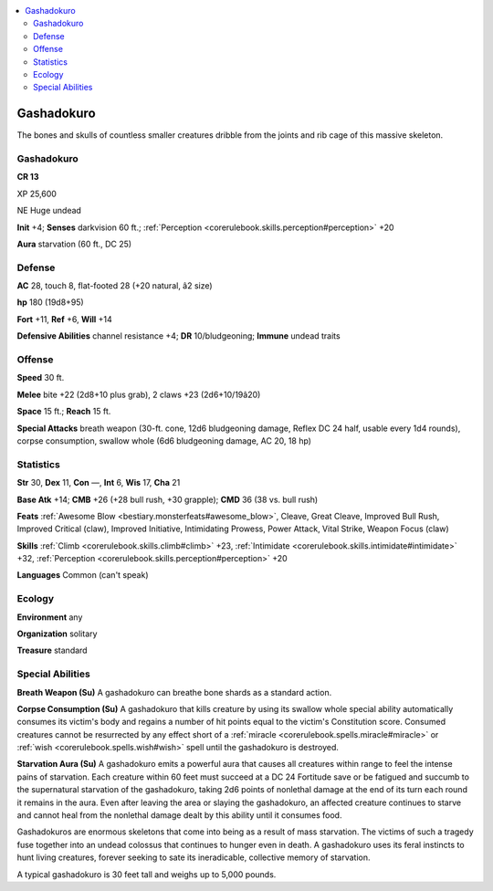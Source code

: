 
.. _`bestiary4.gashadokuro`:

.. contents:: \ 

.. _`bestiary4.gashadokuro#gashadokuro`:

Gashadokuro
************

The bones and skulls of countless smaller creatures dribble from the joints and rib cage of this massive skeleton.

Gashadokuro
============

**CR 13** 

XP 25,600

NE Huge undead

\ **Init**\  +4; \ **Senses**\  darkvision 60 ft.; :ref:`Perception <corerulebook.skills.perception#perception>`\  +20

\ **Aura**\  starvation (60 ft., DC 25)

.. _`bestiary4.gashadokuro#defense`:

Defense
========

\ **AC**\  28, touch 8, flat-footed 28 (+20 natural, â2 size)

\ **hp**\  180 (19d8+95)

\ **Fort**\  +11, \ **Ref**\  +6, \ **Will**\  +14

\ **Defensive Abilities**\  channel resistance +4; \ **DR**\  10/bludgeoning; \ **Immune**\  undead traits

.. _`bestiary4.gashadokuro#offense`:

Offense
========

\ **Speed**\  30 ft.

\ **Melee**\  bite +22 (2d8+10 plus grab), 2 claws +23 (2d6+10/19â20)

\ **Space**\  15 ft.; \ **Reach**\  15 ft.

\ **Special Attacks**\  breath weapon (30-ft. cone, 12d6 bludgeoning damage, Reflex DC 24 half, usable every 1d4 rounds), corpse consumption, swallow whole (6d6 bludgeoning damage, AC 20, 18 hp)

.. _`bestiary4.gashadokuro#statistics`:

Statistics
===========

\ **Str**\  30, \ **Dex**\  11, \ **Con**\  —, \ **Int**\  6, \ **Wis**\  17, \ **Cha**\  21

\ **Base Atk**\  +14; \ **CMB**\  +26 (+28 bull rush, +30 grapple); \ **CMD**\  36 (38 vs. bull rush)

\ **Feats**\  :ref:`Awesome Blow <bestiary.monsterfeats#awesome_blow>`\ , Cleave, Great Cleave, Improved Bull Rush, Improved Critical (claw), Improved Initiative, Intimidating Prowess, Power Attack, Vital Strike, Weapon Focus (claw)

\ **Skills**\  :ref:`Climb <corerulebook.skills.climb#climb>`\  +23, :ref:`Intimidate <corerulebook.skills.intimidate#intimidate>`\  +32, :ref:`Perception <corerulebook.skills.perception#perception>`\  +20

\ **Languages**\  Common (can't speak)

.. _`bestiary4.gashadokuro#ecology`:

Ecology
========

\ **Environment**\  any

\ **Organization**\  solitary

\ **Treasure**\  standard

.. _`bestiary4.gashadokuro#special_abilities`:

Special Abilities
==================

\ **Breath Weapon (Su)**\  A gashadokuro can breathe bone shards as a standard action.

\ **Corpse Consumption (Su)**\  A gashadokuro that kills creature by using its swallow whole special ability automatically consumes its victim's body and regains a number of hit points equal to the victim's Constitution score. Consumed creatures cannot be resurrected by any effect short of a :ref:`miracle <corerulebook.spells.miracle#miracle>`\  or :ref:`wish <corerulebook.spells.wish#wish>`\  spell until the gashadokuro is destroyed.

\ **Starvation Aura (Su)**\  A gashadokuro emits a powerful aura that causes all creatures within range to feel the intense pains of starvation. Each creature within 60 feet must succeed at a DC 24 Fortitude save or be fatigued and succumb to the supernatural starvation of the gashadokuro, taking 2d6 points of nonlethal damage at the end of its turn each round it remains in the aura. Even after leaving the area or slaying the gashadokuro, an affected creature continues to starve and cannot heal from the nonlethal damage dealt by this ability until it consumes food.

Gashadokuros are enormous skeletons that come into being as a result of mass starvation. The victims of such a tragedy fuse together into an undead colossus that continues to hunger even in death. A gashadokuro uses its feral instincts to hunt living creatures, forever seeking to sate its ineradicable, collective memory of starvation.

A typical gashadokuro is 30 feet tall and weighs up to 5,000 pounds.
